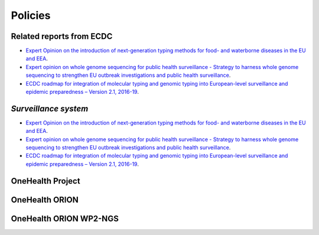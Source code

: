 =========
Policies
=========

Related reports from ECDC  
-------------------------
* `Expert Opinion on the introduction of next-generation typing methods for food- and waterborne diseases in the EU and EEA <https://ecdc.europa.eu/sites/portal/files/media/en/publications/Publications/food-and-waterborne-diseases-next-generation-typing-methods.pdf>`_. 
* `Expert opinion on whole genome sequencing for public health surveillance - Strategy to harness whole genome sequencing to strengthen EU outbreak investigations and public health surveillance <https://ecdc.europa.eu/sites/portal/files/media/en/publications/Publications/whole-genome-sequencing-for-public-health-surveillance.pdf>`_.
* `ECDC roadmap for integration of molecular typing and genomic typing into European-level surveillance and epidemic preparedness – Version 2.1, 2016-19 <https://ecdc.europa.eu/sites/portal/files/media/en/publications/Publications/molecular-typing-EU-surveillance-epidemic-preparedness-2016-19-roadmap.pdf>`_.

`Surveillance system`
----------------------
* `Expert Opinion on the introduction of next-generation typing methods for food- and waterborne diseases in the EU and EEA <https://ecdc.europa.eu/sites/portal/files/media/en/publications/Publications/food-and-waterborne-diseases-next-generation-typing-methods.pdf>`_. 
* `Expert opinion on whole genome sequencing for public health surveillance - Strategy to harness whole genome sequencing to strengthen EU outbreak investigations and public health surveillance <https://ecdc.europa.eu/sites/portal/files/media/en/publications/Publications/whole-genome-sequencing-for-public-health-surveillance.pdf>`_.
* `ECDC roadmap for integration of molecular typing and genomic typing into European-level surveillance and epidemic preparedness – Version 2.1, 2016-19 <https://ecdc.europa.eu/sites/portal/files/media/en/publications/Publications/molecular-typing-EU-surveillance-epidemic-preparedness-2016-19-roadmap.pdf>`_.

**OneHealth Project**
---------------------

**OneHealth ORION**
---------------------

**OneHealth ORION WP2-NGS**
---------------------------
